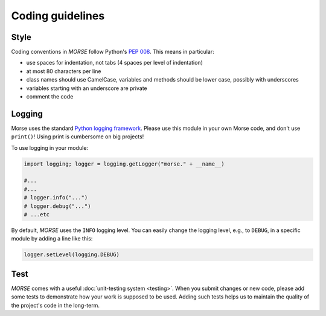 Coding guidelines
=================

Style
-----

Coding conventions in *MORSE* follow Python's :pep:`008`.
This means in particular:

- use spaces for indentation, not tabs (4 spaces per level of indentation)
- at most 80 characters per line
- class names should use CamelCase, variables and methods should be lower case,
  possibly with underscores
- variables starting with an underscore are private
- comment the code

Logging
-------

Morse uses the standard `Python logging framework
<http://docs.python.org/3.2/library/logging.html>`_. Please use this module in your own Morse code,
and don't use ``print()``! Using print is cumbersome on big projects!

To use logging in your module:

.. code-block:: python

    import logging; logger = logging.getLogger("morse." + __name__)

    #...
    #...
    # logger.info("...")
    # logger.debug("...")
    # ...etc

By default, *MORSE* uses the ``INFO`` logging level.  You can easily
change the logging level, e.g., to ``DEBUG``, in a specific module by adding a line like this:

.. code-block:: python

    logger.setLevel(logging.DEBUG)


Test
----

*MORSE* comes with a useful :doc:`unit-testing system <testing>`. When you submit changes or new
code, please add some tests to demonstrate how your work is supposed to be used.
Adding such tests helps us to maintain the quality of the project's code in the long-term.
